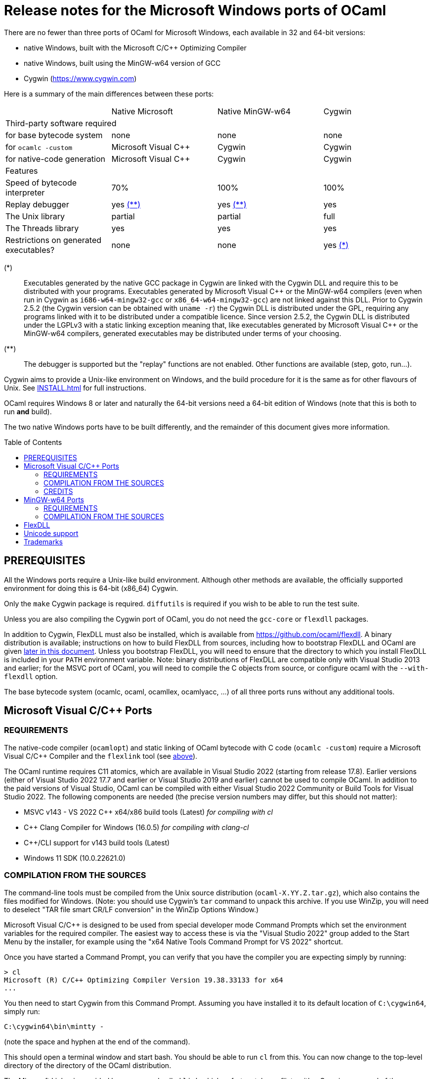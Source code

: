 = Release notes for the Microsoft Windows ports of OCaml =
:toc: macro

There are no fewer than three ports of OCaml for Microsoft Windows, each
available in 32 and 64-bit versions:

  - native Windows, built with the Microsoft C/C++ Optimizing Compiler
  - native Windows, built using the MinGW-w64 version of GCC
  - Cygwin (https://www.cygwin.com[https://www.cygwin.com])

Here is a summary of the main differences between these ports:

|=====
|                                        | Native Microsoft       | Native MinGW-w64 | Cygwin
4+^| Third-party software required
| for base bytecode system               | none                   | none             | none
| for `ocamlc -custom`                   | Microsoft Visual C++   | Cygwin           | Cygwin
| for native-code generation             | Microsoft Visual C++   | Cygwin           | Cygwin
4+^| Features
| Speed of bytecode interpreter          | 70%                    | 100%             | 100%
| Replay debugger                        | yes <<tb2,(**)>>       | yes <<tb2,(**)>> | yes
| The Unix library                       | partial                | partial          | full
| The Threads library                    | yes                    | yes              | yes
| Restrictions on generated executables? | none                   | none             | yes <<tb1,(*)>>
|=====

[[tb1]]
(*):: Executables generated by the native GCC package in Cygwin are linked with
the Cygwin DLL and require this to be distributed with your programs.
Executables generated by Microsoft Visual {cpp} or the MinGW-w64 compilers (even
when run in Cygwin as `i686-w64-mingw32-gcc` or `x86_64-w64-mingw32-gcc`) are
not linked against this DLL. Prior to Cygwin 2.5.2 (the Cygwin version can be
obtained with `uname -r`) the Cygwin DLL is distributed under the GPL, requiring
any programs linked with it to be distributed under a compatible licence. Since
version 2.5.2, the Cygwin DLL is distributed under the LGPLv3 with a static
linking exception meaning that, like executables generated by Microsoft Visual
C++ or the MinGW-w64 compilers, generated executables may be distributed under
terms of your choosing.

[[tb2]]
(**):: The debugger is supported but the "replay" functions are not enabled.
Other functions are available (step, goto, run...).

Cygwin aims to provide a Unix-like environment on Windows, and the build
procedure for it is the same as for other flavours of Unix.  See
xref:INSTALL.adoc[] for full instructions.

OCaml requires Windows 8 or later and naturally the 64-bit versions need a
64-bit edition of Windows (note that this is both to run *and* build).

The two native Windows ports have to be built differently, and the remainder of
this document gives more information.

toc::[]

== PREREQUISITES

All the Windows ports require a Unix-like build environment.  Although other
methods are available, the officially supported environment for doing this is
64-bit (x86_64) Cygwin.

Only the `make` Cygwin package is required. `diffutils` is required if you wish
to be able to run the test suite.

Unless you are also compiling the Cygwin port of OCaml, you do not need the
`gcc-core` or `flexdll` packages.

[[bmflex]]
In addition to Cygwin, FlexDLL must also be installed, which is available from
https://github.com/ocaml/flexdll. A binary distribution is available;
instructions on how to build FlexDLL from sources, including how to bootstrap
FlexDLL and OCaml are given <<seflexdll,later in this document>>.  Unless you
bootstrap FlexDLL, you will need to ensure that the directory to which you
install FlexDLL is included in your `PATH` environment variable. Note: binary
distributions of FlexDLL are compatible only with Visual Studio 2013 and
earlier; for the MSVC port of OCaml, you will need to compile the C objects from
source, or configure ocaml with the `--with-flexdll` option.

The base bytecode system (ocamlc, ocaml, ocamllex, ocamlyacc, ...) of all three
ports runs without any additional tools.

== Microsoft Visual C/C++ Ports

=== REQUIREMENTS

The native-code compiler (`ocamlopt`) and static linking of OCaml bytecode with
C code (`ocamlc -custom`) require a Microsoft Visual C/C++ Compiler and the
`flexlink` tool (see <<bmflex,above>>).

The OCaml runtime requires C11 atomics, which are available in
Visual Studio 2022 (starting from release 17.8). Earlier versions (either of
Visual Studio 2022 17.7 and earlier or Visual Studio 2019 and earlier) cannot
be used to compile OCaml. In addition to the paid versions of Visual Studio,
OCaml can be compiled with either Visual Studio 2022 Community or Build Tools
for Visual Studio 2022. The following components are needed (the precise version
numbers may differ, but this should not matter):

 - MSVC v143 - VS 2022 C++ x64/x86 build tools (Latest) _for compiling with cl_
 - C++ Clang Compiler for Windows (16.0.5) _for compiling with clang-cl_
 - C++/CLI support for v143 build tools (Latest)
 - Windows 11 SDK (10.0.22621.0)


=== COMPILATION FROM THE SOURCES

The command-line tools must be compiled from the Unix source distribution
(`ocaml-X.YY.Z.tar.gz`), which also contains the files modified for Windows.
(Note: you should use Cygwin’s `tar` command to unpack this archive. If you
use WinZip, you will need to deselect "TAR file smart CR/LF conversion" in
the WinZip Options Window.)

Microsoft Visual C/C++ is designed to be used from special developer mode
Command Prompts which set the environment variables for the required compiler.
The easiest way to access these is via the "Visual Studio 2022" group added to
the Start Menu by the installer, for example using the
"x64 Native Tools Command Prompt for VS 2022" shortcut.

Once you have started a Command Prompt, you can verify that you have the
compiler you are expecting simply by running:

[source,console]
----
> cl
Microsoft (R) C/C++ Optimizing Compiler Version 19.38.33133 for x64
...
----

You then need to start Cygwin from this Command Prompt.  Assuming you have
installed it to its default location of `C:\cygwin64`, simply run:

[source,bat]
----
C:\cygwin64\bin\mintty -
----

(note the space and hyphen at the end of the command).

This should open a terminal window and start bash.  You should be able to run
`cl` from this.  You can now change to the top-level directory of the directory
of the OCaml distribution.

The Microsoft Linker is provided by a command called `link` which unfortunately
conflicts with a Cygwin command of the same name.  It is therefore necessary to
ensure that the directory containing the Microsoft C/C++ Compiler appears at
the beginning of `PATH`, before Cygwin’s `/usr/bin`.  You can automate this from
the top-level of the OCaml distribution by running:

[source,sh]
----
eval $(tools/msvs-promote-path)
----

If you forget to do this, `make` will fail relatively
quickly as it will be unable to link `ocamlrun`.

For 64-bit, now run:

[source,sh]
----
./configure --build=x86_64-pc-cygwin --host=x86_64-pc-windows
----

or, for 32-bit:

[source,sh]
----
./configure --build=x86_64-pc-cygwin --host=i686-pc-windows
----

If you wish to compile with Clang, add `CC=clang-cl`.

Finally, use `make` to build the system, e.g.

[source,sh]
----
make
make install
----

After installing, it is not necessary to keep the Cygwin installation (although
you may require it to build additional third party libraries and tools).  You
will need to use `ocamlopt` (or `ocamlc -custom`) from the same Visual Studio or
Windows SDK Command Prompt as you compiled OCaml from, or `ocamlopt` will not
be able to find `cl`.

If you wish to use `ocamlopt` from Cygwin’s bash on a regular basis, you may
like to copy the `tools/msvs-promote-path` script and add the `eval` line to
your `~/.bashrc` file.

* The Microsoft Visual C/C++ compiler does not implement "computed gotos", and
  therefore generates inefficient code for `runtime/interp.c`.  Consequently,
  the performance of bytecode programs is about 2/3 of that obtained under
  Unix/GCC, Cygwin or MinGW-w64 on similar hardware. The clang-cl compiler
  supports the "computed gotos" extension.

* Libraries available in this port: `dynlink`, `str`, `threads`, and large parts
  of `unix`.

* The replay debugger is partially supported (no reverse execution).

=== CREDITS

The initial port of Caml Special Light (the ancestor of OCaml) to Windows NT
was done by Kevin Gallo at Microsoft Research, who kindly contributed his
changes to the OCaml project.

== MinGW-w64 Ports

=== REQUIREMENTS

The native-code compiler (`ocamlopt`) and static linking of OCaml bytecode with
C code (`ocamlc -custom`) require the appropriate MinGW-w64 gcc and the
`flexlink` tool (see <<bmflex,above>>). MinGW-w64 gcc is provided by the
`mingw64-i686-gcc-core` package for 32-bit and the `mingw64-x86_64-gcc-core`
package for 64-bit.

  - The Cygwin version of flexdll does not work with this port.

  - The standalone mingw toolchain from the MinGW-w64 project
    (https://www.mingw-w64.org/) is not supported. Please use the version
    packaged in Cygwin instead.

=== COMPILATION FROM THE SOURCES

The command-line tools must be compiled from the Unix source distribution
(`ocaml-X.YY.Z.tar.gz`), which also contains the files modified for Windows.
(Note: you should use Cygwin’s `tar` command to unpack this archive. If you
use WinZip, you will need to deselect "TAR file smart CR/LF conversion" in
the WinZip Options Window.)

For 64-bit, now run:

[source,sh]
----
./configure --build=x86_64-pc-cygwin --host=x86_64-w64-mingw32
----

or, for 32-bit:

[source,sh]
----
./configure --build=x86_64-pc-cygwin --host=i686-w64-mingw32
----

Finally, use `make` to build the system, e.g.

[source,sh]
----
make
make install
----

After installing, you will need to ensure that `ocamlopt` (or `ocamlc -custom`)
can access the C compiler.  You can do this either by using OCaml from Cygwin’s
bash or by adding Cygwin’s bin directory (e.g. `C:\cygwin64\bin`) to your
`PATH`.

* Libraries available in this port: `dynlink`, `str`, `threads`, and large parts
  of `unix`.

* The replay debugger is partially supported (no reverse execution).

[[seflexdll]]
== FlexDLL
Although the core of FlexDLL is necessarily written in C, the `flexlink` program
is, naturally, written in OCaml.  This creates a circular dependency if you wish
to build entirely from sources.  Since OCaml 4.03 and FlexDLL 0.35, it is now
possible to bootstrap the two programs simultaneously.  The process is identical
for both ports.  If you choose to compile this way, it is not necessary to
install FlexDLL separately.

You must extract the FlexDLL sources for Version 0.35 or later in the directory
`flexdll/` at the top-level directory of the OCaml distribution.  This can be
done in one of three ways:

 * Extracting the sources from a tarball from
   https://github.com/ocaml/flexdll/releases
 * Cloning the git repository by running:
+
[source,sh]
----
git clone https://github.com/ocaml/flexdll.git
----

 * If you are compiling from a git clone of the OCaml repository, instead of
   using a sources tarball, you can run:
+
[source,sh]
----
git submodule update --init
----

OCaml is then compiled normally for the port you require.

[source,sh]
----
make
make install
----

 * `make install` will install FlexDLL by placing `flexlink.exe`
   (and the default manifest file for the Microsoft port) in `bin/` and the
   FlexDLL object files in `lib/`.
 * If you have populated `flexdll/`, the build will always use it, ignoring
   any externally installed FlexDLL. You can override this behaviour by either
   erasing the contents of `flexdll/` or passing the `--without-flexdll` option
   to `configure`.

== Unicode support

Prior to version 4.06, all filenames on the OCaml side were assumed
to be encoded using the current 8-bit code page of the system.  Some
Unicode filenames could thus not be represented.  Since version 4.06,
OCaml adds to this legacy mode a new "Unicode" mode, where filenames
are UTF-8 encoded strings.  In addition to filenames,
this applies to environment variables and command-line arguments.

The mode must be decided before building the system, by tweaking the
`WINDOWS_UNICODE_MODE` environment variable when calling `configure`.
The default, or a value of `compatible`, enables the new "Unicode"
mode, while a value of `ansi` maintains the legacy mode.

Technically, both modes use the Windows "wide" API, where filenames
and other strings are made of 16-bit entities, usually interpreted as
UTF-16 encoded strings.

Some more details about the two modes:

 * Unicode mode: OCaml strings are interpreted as being UTF-8 encoded
   and translated to UTF-16 when calling Windows; strings returned by
   Windows are interpreted as UTF-16 and translated to UTF-8 on their
   way back to OCaml.  Additionally, an OCaml string which is not
   valid UTF-8 will be interpreted as being in the current 8-bit code
   page.  This fallback works well in practice, since the chances of
   non-ASCII string encoded in the a 8-bit code page to be a valid
   UTF-8 string are tiny.  This means that filenames
   obtained from e.g. a 8-bit UI or database layer would continue to
   work fine.  Application written for the legacy mode or older
   versions of OCaml might still break if strings returned by
   Windows (e.g. for `Sys.readdir`) are sent to components expecting
   strings encoded in the current code page.

 * Legacy mode: this mode emulates closely the behavior of OCaml <
   4.06 and is thus the safest choice in terms of backward
   compatibility.  In this mode, OCaml programs can only work with
   filenames that can be encoded in the current code page, and the
   same applies to ocaml tools themselves (ocamlc, ocamlopt, etc).

The legacy mode will be deprecated and then removed in future versions
of OCaml.  Users are thus strongly encouraged to use the Unicode mode
and adapt their existing code bases accordingly.

Note: in order for ocaml tools to support Unicode pathnames, it is
necessary to use a version of FlexDLL which has itself been compiled
with OCaml >= 4.06 in Unicode mode.  This is the case for binary distributions
of FlexDLL starting from version 0.37 and above.

== Trademarks

Microsoft, Visual C++, Visual Studio and Windows are registered trademarks of
Microsoft Corporation in the United States and/or other countries.
